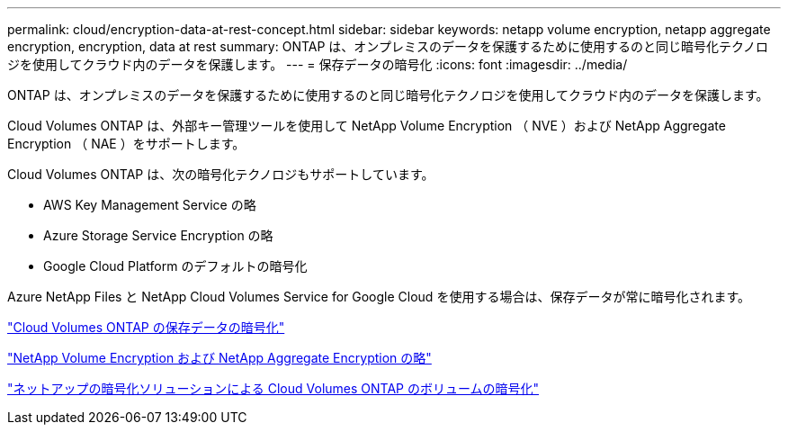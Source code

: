 ---
permalink: cloud/encryption-data-at-rest-concept.html 
sidebar: sidebar 
keywords: netapp volume encryption, netapp aggregate encryption, encryption, data at rest 
summary: ONTAP は、オンプレミスのデータを保護するために使用するのと同じ暗号化テクノロジを使用してクラウド内のデータを保護します。 
---
= 保存データの暗号化
:icons: font
:imagesdir: ../media/


[role="lead"]
ONTAP は、オンプレミスのデータを保護するために使用するのと同じ暗号化テクノロジを使用してクラウド内のデータを保護します。

Cloud Volumes ONTAP は、外部キー管理ツールを使用して NetApp Volume Encryption （ NVE ）および NetApp Aggregate Encryption （ NAE ）をサポートします。

Cloud Volumes ONTAP は、次の暗号化テクノロジもサポートしています。

* AWS Key Management Service の略
* Azure Storage Service Encryption の略
* Google Cloud Platform のデフォルトの暗号化


Azure NetApp Files と NetApp Cloud Volumes Service for Google Cloud を使用する場合は、保存データが常に暗号化されます。

https://docs.netapp.com/us-en/occm/concept_security.html["Cloud Volumes ONTAP の保存データの暗号化"]

https://www.netapp.com/us/media/ds-3899.pdf["NetApp Volume Encryption および NetApp Aggregate Encryption の略"]

https://docs.netapp.com/us-en/occm/task_encrypting_volumes.html["ネットアップの暗号化ソリューションによる Cloud Volumes ONTAP のボリュームの暗号化"]
